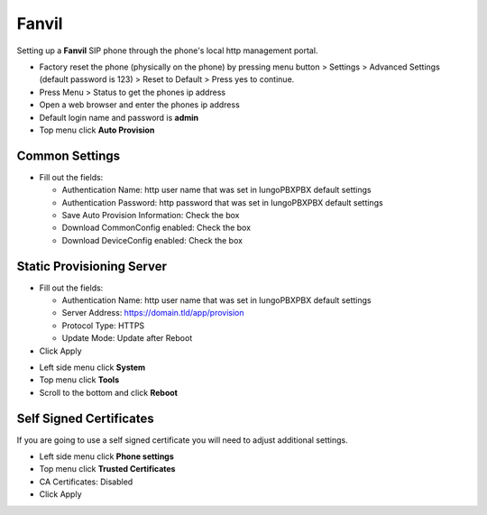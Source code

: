 #########
Fanvil 
#########

Setting up a **Fanvil** SIP phone through the phone's local http management portal. 

* Factory reset the phone (physically on the phone) by pressing menu button > Settings > Advanced Settings (default password is 123) > Reset to Default > Press yes to continue.
* Press Menu > Status to get the phones ip address
* Open a web browser and enter the phones ip address
* Default login name and password is **admin**
* Top menu click **Auto Provision**

Common Settings
----------------

* Fill out the fields:

  * Authentication Name: http user name that was set in IungoPBXPBX default settings
  * Authentication Password: http password that was set in IungoPBXPBX default settings
  * Save Auto Provision Information: Check the box
  * Download CommonConfig enabled: Check the box
  * Download DeviceConfig enabled: Check the box

Static Provisioning Server
---------------------------

* Fill out the fields:

  * Authentication Name: http user name that was set in IungoPBXPBX default settings
  * Server Address: https://domain.tld/app/provision
  * Protocol Type: HTTPS
  * Update Mode: Update after Reboot

* Click Apply


.. image:: ../../_static/images/provision/iungopbx_provision_auto_fanvil.jpg
        :scale: 85%



* Left side menu click **System**
* Top menu click **Tools**
* Scroll to the bottom and click **Reboot**


.. image:: ../../_static/images/provision/iungopbx_provision_auto_fanvil1.jpg
        :scale: 85%


Self Signed Certificates
-------------------------

If you are going to use a self signed certificate you will need to adjust additional settings.

* Left side menu click **Phone settings**
* Top menu click **Trusted Certificates**
* CA Certificates: Disabled
* Click Apply

.. image:: ../../_static/images/provision/iungopbx_provision_auto_fanvil2.jpg
        :scale: 85%

